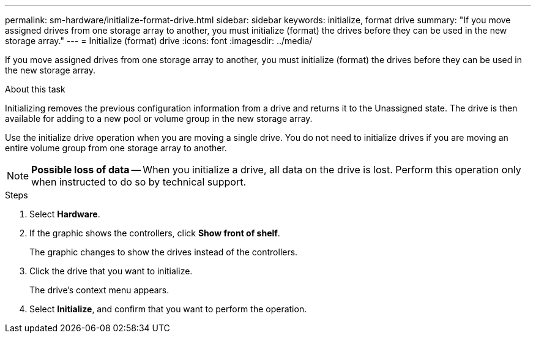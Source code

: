 ---
permalink: sm-hardware/initialize-format-drive.html
sidebar: sidebar
keywords: initialize, format drive
summary: "If you move assigned drives from one storage array to another, you must initialize (format) the drives before they can be used in the new storage array."
---
= Initialize (format) drive
:icons: font
:imagesdir: ../media/

[.lead]
If you move assigned drives from one storage array to another, you must initialize (format) the drives before they can be used in the new storage array.

.About this task

Initializing removes the previous configuration information from a drive and returns it to the Unassigned state. The drive is then available for adding to a new pool or volume group in the new storage array.

Use the initialize drive operation when you are moving a single drive. You do not need to initialize drives if you are moving an entire volume group from one storage array to another.

[NOTE]
====
*Possible loss of data* -- When you initialize a drive, all data on the drive is lost. Perform this operation only when instructed to do so by technical support.
====

.Steps

. Select *Hardware*.
. If the graphic shows the controllers, click *Show front of shelf*.
+
The graphic changes to show the drives instead of the controllers.

. Click the drive that you want to initialize.
+
The drive's context menu appears.

. Select *Initialize*, and confirm that you want to perform the operation.

